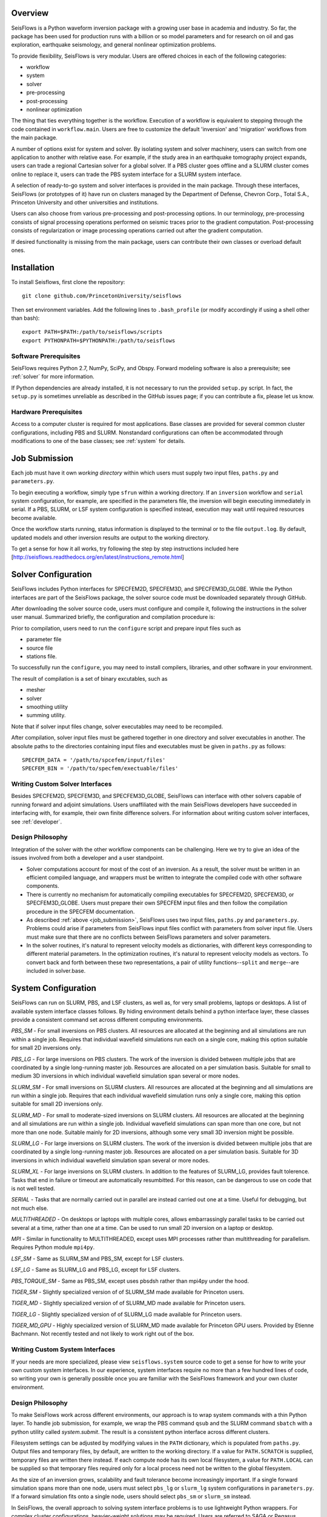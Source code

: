 
Overview
========

SeisFlows is a Python waveform inversion package with a growing user base in academia and industry. So far, the package has been used for production runs with a billion or so model parameters and for research on oil and gas exploration, earthquake seismology, and general nonlinear optimization problems.

To provide flexibility, SeisFlows is very modular.  Users are offered choices in each of the following categories: 

- workflow
- system
- solver
- pre-processing
- post-processing
- nonlinear optimization

The thing that ties everything together is the workflow.  Execution of a workflow is equivalent to stepping through the code contained in ``workflow.main``.  Users are free to customize the default 'inversion' and 'migration' workflows from the main package.

A number of options exist for system and solver.  By isolating system and solver machinery, users can switch from one application to another with relative ease. For example, if the study area in an earthquake tomography project expands, users can trade a regional Cartesian solver for a global solver.  If a PBS cluster goes offline and a SLURM cluster comes online to replace it, users can trade the PBS system interface for a SLURM system interface.  

A selection of ready-to-go system and solver interfaces is provided in the main package.  Through these interfaces, SeisFlows (or prototypes of it) have run on clusters managed by the Department of Defense, Chevron Corp., Total S.A., Princeton University and other universities and institutions.

Users can also choose from various pre-processing and post-processing options. In our terminology, pre-processing consists of signal processing operations performed on seismic traces prior to the gradient computation.  Post-processing consists of regularization or image processing operations carried out after the gradient computation.

If desired functionality is missing from the main package, users can contribute their own classes or overload default ones.


Installation
============

To install Seisflows, first clone the repository::

    git clone github.com/PrincetonUniversity/seisflows


Then set environment variables. Add the following lines to ``.bash_profile`` (or modify accordingly if using a shell other than bash)::

    export PATH=$PATH:/path/to/seisflows/scripts
    export PYTHONPATH=$PYTHONPATH:/path/to/seisflows


Software Prerequisites
----------------------

SeisFlows requires Python 2.7, NumPy, SciPy, and Obspy.  Forward modeling software is also a prerequisite; see :ref:`solver` for more information.

If Python dependencies are already installed, it is not necessary to run the provided ``setup.py`` script. In fact, the ``setup.py`` is sometimes unreliable as described in the GitHub issues page; if you can contribute a fix, please let us know.


Hardware Prerequisites
----------------------

Access to a computer cluster is required for most applications.  Base classes are provided for several common cluster configurations, including PBS and SLURM.  Nonstandard configurations can often be accommodated through modifications to one of the base classes; see :ref:`system` for details.


.. _submission:

Job Submission
==============

Each job must have it own `working directory` within which users must supply two input files, ``paths.py`` and ``parameters.py``.

To begin executing a workflow, simply type ``sfrun`` within a working directory. If an ``inversion`` workflow and ``serial`` system configuration, for example, are specified in the parameters file, the inversion will begin executing immediately in serial. If a PBS, SLURM, or LSF system configuration is specified instead, execution may wait until required resources become available.

Once the workflow starts running, status information is displayed to the terminal or to the file ``output.log``.  By default, updated models and other inversion results are output to the working directory.

To get a sense for how it all works, try following the step by step instructions included here [http://seisflows.readthedocs.org/en/latest/instructions_remote.html]


.. _solver:

Solver Configuration
====================

SeisFlows includes Python interfaces for SPECFEM2D, SPECFEM3D, and SPECFEM3D_GLOBE.  While the Python interfaces are part of the SeisFlows package, the solver source code must be downloaded separately through GitHub.  

After downloading the solver source code, users must configure and compile it, following the instructions in the solver user manual. Summarized briefly, the configuration and compilation procedure is:

Prior to compilation, users need to run the ``configure`` script and prepare input files such as

- parameter file

- source file

- stations file.

To successfully run the ``configure``, you may need to install compilers, libraries, and other software in your environment.

The result of compilation is a set of binary excutables, such as

- mesher

- solver

- smoothing utility

- summing utility.


Note that if solver input files change, solver executables may need to be recompiled.

After compilation, solver input files must be gathered together in one directory and solver executables in another.  The absolute paths to the directories containing input files and executables must be given in ``paths.py`` as follows::

    SPECFEM_DATA = '/path/to/spcefem/input/files'
    SPECFEM_BIN = '/path/to/specfem/exectuable/files'


Writing Custom Solver Interfaces
--------------------------------

Besides SPECFEM2D, SPECFEM3D, and SPECFEM3D_GLOBE, SeisFlows can interface with other solvers capable of running forward and adjoint simulations. Users unaffiliated with the main SeisFlows developers have succeeded in interfacing with, for example, their own finite difference solvers.  For information about writing custom solver interfaces, see :ref:`developer`.


Design Philosophy
-----------------

Integration of the solver with the other workflow components can be challenging. Here we try to give an idea of the issues involved from both a developer and a user standpoint.

- Solver computations account for most of the cost of an inversion. As a result, the solver must be written in an efficient compiled language, and wrappers must be written to integrate the compiled code with other software components. 

- There is currently no mechanism for automatically compiling executables for SPECFEM2D, SPECFEM3D, or SPECFEM3D_GLOBE. Users must prepare their own SPECFEM input files and then follow the compilation procedure in the SPECFEM documentation.

- As described :ref:`above <job_submission>`, SeisFlows uses two input files, ``paths.py`` and ``parameters.py``.  Problems could arise if parameters from SeisFlows input files conflict with parameters from solver input file. Users must make sure that there are no conflicts between SeisFlows parameters and solver parameters.

- In the solver routines, it's natural to represent velocity models as dictionaries, with different keys corresponding to different material parameters.  In the optimization routines, it's natural to represent velocity models as vectors. To convert back and forth between these two representations, a pair of utility functions--``split`` and ``merge``--are included in solver.base.


.. _system:

System Configuration
====================

SeisFlows can run on SLURM, PBS, and LSF clusters, as well as, for very small problems, laptops or desktops.  A list of available system interface classes follows. By hiding environment details behind a python interface layer, these classes provide a consistent command set across different computing environments.


*PBS_SM* - For small inversions on PBS clusters. All resources are allocated at the beginning and all simulations are run within a single job.  Requires that individual wavefield simulations run each on a single core, making this option suitable for small 2D inversions only.

*PBS_LG* - For large inversions on PBS clusters. The work of the inversion is divided between multiple jobs that are coordinated by a single long-running master job. Resources are allocated on a per simulation basis.  Suitable for small to medium 3D inversions in which individual wavefield simulation span several or more nodes.

*SLURM_SM* - For small inversions on SLURM clusters. All resources are allocated at the beginning and all simulations are run within a single job.  Requires that each individual wavefield simulation runs only a single core, making this option suitable for small 2D inversions only.

*SLURM_MD* - For small to moderate-sized inversions on SLURM clusters. All resources are allocated at the beginning and all simulations are run within a single job.  Individual wavefield simulations can span more than one core, but not more than one node. Suitable mainly for 2D inversions, although some very small 3D inversion might be possible.

*SLURM_LG* - For large inversions on SLURM clusters. The work of the inversion is divided between multiple jobs that are coordinated by a single long-running master job. Resources are allocated on a per simulation basis. Suitable for 3D inversions in which individual wavefield simulation span several or more nodes.

*SLURM_XL* - For large inversions on SLURM clusters. In addition to the features of SLURM_LG, provides fault tolerence. Tasks that end in failure or timeout are automatically resumbitted. For this reason, can be dangerous to use on code that is not well tested.

*SERIAL* - Tasks that are normally carried out in parallel are instead carried out one at a time. Useful for debugging, but not much else.

*MULTITHREADED* - On desktops or laptops with multiple cores, allows embarrassingly parallel tasks to be carried out several at a time, rather than one at a time.  Can be used to run small 2D inversion on a laptop or desktop.


*MPI* - Similar in functionality to  MULTITHREADED, except uses MPI processes rather than multithreading for parallelism.  Requires Python module ``mpi4py``.

*LSF_SM* - Same as SLURM_SM and PBS_SM, except for LSF clusters.

*LSF_LG* - Same as SLURM_LG and PBS_LG, except for LSF clusters.

*PBS_TORQUE_SM* - Same as PBS_SM, except uses pbsdsh rather than mpi4py under the hood.

*TIGER_SM* - Slightly specialized version of of SLURM_SM made available for Princeton users.

*TIGER_MD* - Slightly specialized version of of SLURM_MD made available for Princeton users.

*TIGER_LG* - Slightly specialized version of of SLURM_LG made available for Princeton users.

*TIGER_MD_GPU* - Highly specialized version of SLURM_MD made available for Princeton GPU users.  Provided by Etienne Bachmann. Not recently tested and not likely to work right out of the box.


Writing Custom System Interfaces
--------------------------------

If your needs are more specialized, please view ``seisflows.system`` source code to get a sense for how to write your own custom system interfaces. In our experience, system interfaces require no more than a few hundred lines of code, so writing your own is generally possible once you are familiar with the SeisFlows framework and your own cluster environment.


Design Philosophy
-----------------

To make SeisFlows work across different environments, our approach is to wrap system commands with a thin Python layer.  To handle job submission, for example, we wrap the PBS command ``qsub`` and the SLURM command ``sbatch`` with a  python utility called `system.submit`.  The result is a consistent python interface across different clusters.

Filesystem settings can be adjusted by modifying values in the ``PATH`` dictionary, which is populated from ``paths.py``.  Output files and temporary files, by default, are written to the working directory.  If a value for ``PATH.SCRATCH`` is supplied, temporary files are written there instead.  If each compute node has its own local filesystem, a value for ``PATH.LOCAL`` can be supplied so that temporary files required only for a local process need not be written to the global filesystem.

As the size of an inversion grows, scalability and fault tolerance become increasingly important.  If a single forward simulation spans more than one node, users must select ``pbs_lg`` or ``slurm_lg`` system configurations in ``parameters.py``.  If a forward simulation fits onto a single node, users should select ``pbs_sm`` or ``slurm_sm`` instead.

In SeisFlows, the overall approach to solving system interface problems is to use lightweight Python wrappers.  For complex cluster configurations, heavier-weight solutions may be required.  Users are referred to SAGA or Pegasus projects for ideas.




.. _developer:


Developer Reference
===================

To allow classes to work with one another, each must conform to an established interface.  This means certain classes must implement certain methods, with specified input and output.  Required methods include

- ``setup`` methods are generic methods, called from the ``main`` workflow script and meant to provide users the flexibility to perform any required setup tasks. 

- ``check`` methods are the default mechanism for parameter declaration and checking and are called just once, prior to a job being submitted through the scheduler.

Besides required methods, classes may include any number of private methods or utility functions.


Parameter Files
---------------

``parameters.py`` contains a list of parameter names and values. Prior to a job being submitted, parameters are checked so that errors can be detected without loss of queue time or wall time. Parameters are stored in a dictionary that is accessible from anywhere in the Python code. By convention, all parameter names must be upper case. Parameter values can be floats, integers, strings or any other Python data type. Parameters can be listed in any order.

``paths.py`` contains a list of path names and values. Prior to a job being submitted, paths are checked so that errors can be detected without loss of queue time or wall time. Paths are stored in a dictionary that is accessible from anywhere in the Python code. By convention, all names must be upper case, and all values must be absolute paths. Paths can be listed in any order.

